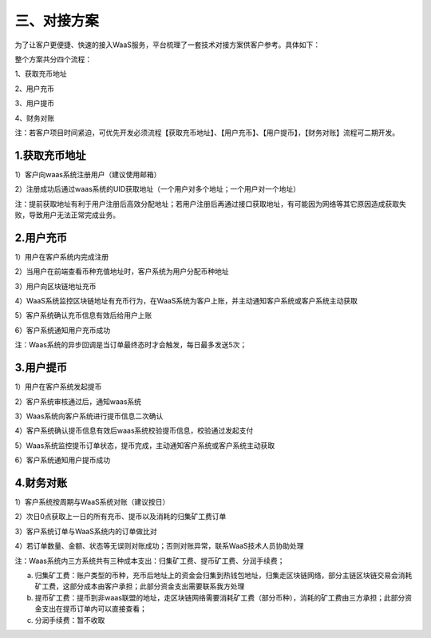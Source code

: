 三、对接方案
====================

为了让客户更便捷、快速的接入WaaS服务，平台梳理了一套技术对接方案供客户参考。具体如下：

整个方案共分四个流程：

1、获取充币地址

2、用户充币

3、用户提币

4、财务对账

注：若客户项目时间紧迫，可优先开发必须流程【获取充币地址】、【用户充币】、【用户提币】，【财务对账】流程可二期开发。

1.获取充币地址
-------------------

1）客户向waas系统注册用户（建议使用邮箱）

2）注册成功后通过waas系统的UID获取地址（一个用户对多个地址；一个用户对一个地址）

注：提前获取地址有利于用户注册后高效分配地址；若用户注册后再通过接口获取地址，有可能因为网络等其它原因造成获取失败，导致用户无法正常完成业务。

.. image:: images/api_tsoulution_zhunbei.png
   :width: 400px
   :align: center

2.用户充币
-------------------

1）用户在客户系统内完成注册

2）当用户在前端查看币种充值地址时，客户系统为用户分配币种地址

3）用户向区块链地址充币

4）WaaS系统监控区块链地址有充币行为，在WaaS系统为客户上账，并主动通知客户系统或客户系统主动获取

5）客户系统确认充币信息有效后给用户上账

6）客户系统通知用户充币成功


.. image:: images/api_tsoulution_chongzhi.png
   :width: 600px
   :align: center


注：Waas系统的异步回调是当订单最终态时才会触发，每日最多发送5次；


3.用户提币
-------------------

1）用户在客户系统发起提币

2）客户系统审核通过后，通知waas系统

3）Waas系统向客户系统进行提币信息二次确认

4）客户系统确认提币信息有效后waas系统校验提币信息，校验通过发起支付

5）Waas系统监控提币订单状态，提币完成，主动通知客户系统或客户系统主动获取

6）客户系统通知用户提币成功


.. image:: images/api_tsoulution_tibi.png
   :width: 600px
   :align: center




4.财务对账
-------------------

1）客户系统按周期与WaaS系统对账（建议按日）

2）次日0点获取上一日的所有充币、提币以及消耗的归集矿工费订单

3）客户系统订单与WaaS系统内的订单做比对

4）若订单数量、金额、状态等无误则对账成功；否则对账异常，联系WaaS技术人员协助处理


.. image:: images/api_tsoulution_duizhang.png
   :width: 400px
   :align: center


注：Waas系统内三方系统共有三种成本支出：归集矿工费、提币矿工费、分润手续费；

a) 归集矿工费：账户类型的币种，充币后地址上的资金会归集到热钱包地址，归集走区块链网络，部分主链区块链交易会消耗矿工费，这部分成本由客户承担；此部分资金支出需要联系我方处理

b) 提币矿工费：提币到非waas联盟的地址，走区块链网络需要消耗矿工费（部分币种），消耗的矿工费由三方承担；此部分资金支出在提币订单内可以直接查看；

c) 分润手续费：暂不收取
